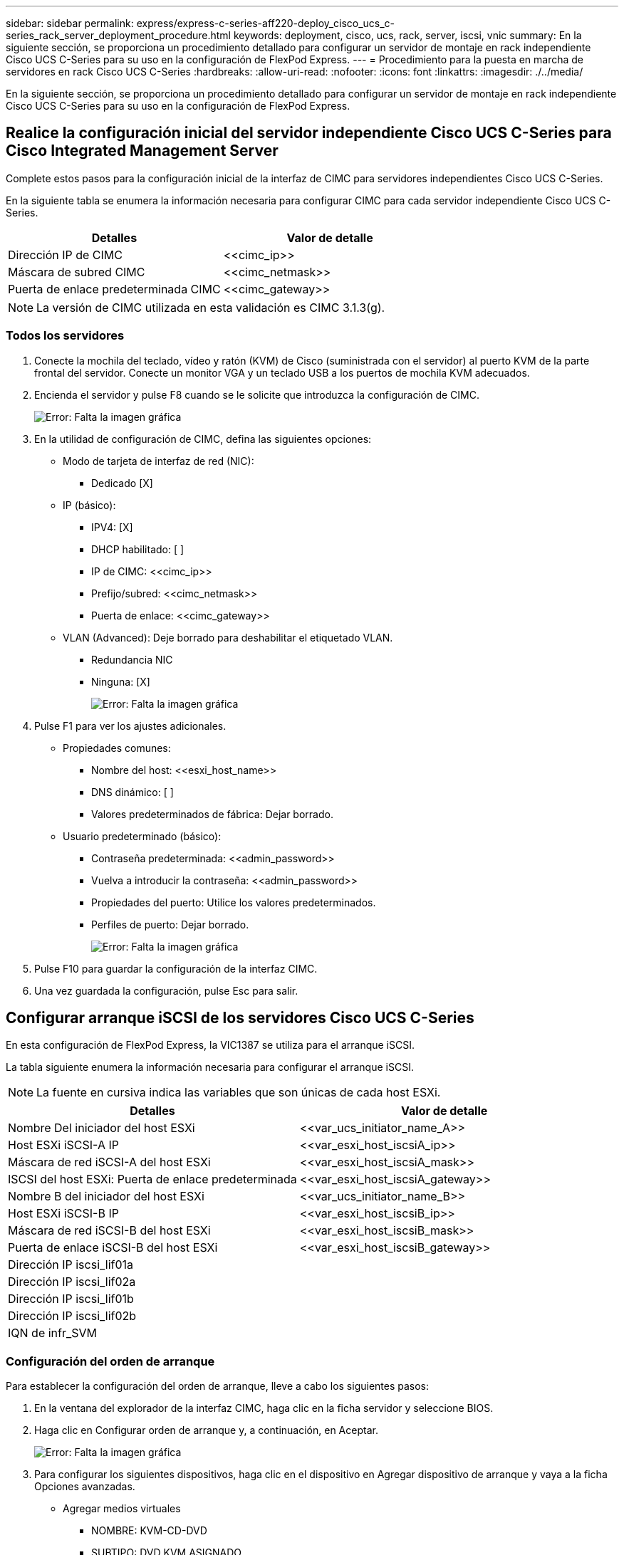 ---
sidebar: sidebar 
permalink: express/express-c-series-aff220-deploy_cisco_ucs_c-series_rack_server_deployment_procedure.html 
keywords: deployment, cisco, ucs, rack, server, iscsi, vnic 
summary: En la siguiente sección, se proporciona un procedimiento detallado para configurar un servidor de montaje en rack independiente Cisco UCS C-Series para su uso en la configuración de FlexPod Express. 
---
= Procedimiento para la puesta en marcha de servidores en rack Cisco UCS C-Series
:hardbreaks:
:allow-uri-read: 
:nofooter: 
:icons: font
:linkattrs: 
:imagesdir: ./../media/


En la siguiente sección, se proporciona un procedimiento detallado para configurar un servidor de montaje en rack independiente Cisco UCS C-Series para su uso en la configuración de FlexPod Express.



== Realice la configuración inicial del servidor independiente Cisco UCS C-Series para Cisco Integrated Management Server

Complete estos pasos para la configuración inicial de la interfaz de CIMC para servidores independientes Cisco UCS C-Series.

En la siguiente tabla se enumera la información necesaria para configurar CIMC para cada servidor independiente Cisco UCS C-Series.

|===
| Detalles | Valor de detalle 


| Dirección IP de CIMC | \<<cimc_ip>> 


| Máscara de subred CIMC | \<<cimc_netmask>> 


| Puerta de enlace predeterminada CIMC | \<<cimc_gateway>> 
|===

NOTE: La versión de CIMC utilizada en esta validación es CIMC 3.1.3(g).



=== Todos los servidores

. Conecte la mochila del teclado, vídeo y ratón (KVM) de Cisco (suministrada con el servidor) al puerto KVM de la parte frontal del servidor. Conecte un monitor VGA y un teclado USB a los puertos de mochila KVM adecuados.
. Encienda el servidor y pulse F8 cuando se le solicite que introduzca la configuración de CIMC.
+
image:express-c-series-aff220-deploy_image8.png["Error: Falta la imagen gráfica"]

. En la utilidad de configuración de CIMC, defina las siguientes opciones:
+
** Modo de tarjeta de interfaz de red (NIC):
+
*** Dedicado [X]


** IP (básico):
+
*** IPV4: [X]
*** DHCP habilitado: [ ]
*** IP de CIMC: \<<cimc_ip>>
*** Prefijo/subred: \<<cimc_netmask>>
*** Puerta de enlace: \<<cimc_gateway>>


** VLAN (Advanced): Deje borrado para deshabilitar el etiquetado VLAN.
+
*** Redundancia NIC
*** Ninguna: [X]
+
image:express-c-series-aff220-deploy_image9.png["Error: Falta la imagen gráfica"]





. Pulse F1 para ver los ajustes adicionales.
+
** Propiedades comunes:
+
*** Nombre del host: \<<esxi_host_name>>
*** DNS dinámico: [ ]
*** Valores predeterminados de fábrica: Dejar borrado.


** Usuario predeterminado (básico):
+
*** Contraseña predeterminada: \<<admin_password>>
*** Vuelva a introducir la contraseña: \<<admin_password>>
*** Propiedades del puerto: Utilice los valores predeterminados.
*** Perfiles de puerto: Dejar borrado.
+
image:express-c-series-aff220-deploy_image10.png["Error: Falta la imagen gráfica"]





. Pulse F10 para guardar la configuración de la interfaz CIMC.
. Una vez guardada la configuración, pulse Esc para salir.




== Configurar arranque iSCSI de los servidores Cisco UCS C-Series

En esta configuración de FlexPod Express, la VIC1387 se utiliza para el arranque iSCSI.

La tabla siguiente enumera la información necesaria para configurar el arranque iSCSI.


NOTE: La fuente en cursiva indica las variables que son únicas de cada host ESXi.

|===
| Detalles | Valor de detalle 


| Nombre Del iniciador del host ESXi | \<<var_ucs_initiator_name_A>> 


| Host ESXi iSCSI-A IP | \<<var_esxi_host_iscsiA_ip>> 


| Máscara de red iSCSI-A del host ESXi | \<<var_esxi_host_iscsiA_mask>> 


| ISCSI del host ESXi: Puerta de enlace predeterminada | \<<var_esxi_host_iscsiA_gateway>> 


| Nombre B del iniciador del host ESXi | \<<var_ucs_initiator_name_B>> 


| Host ESXi iSCSI-B IP | \<<var_esxi_host_iscsiB_ip>> 


| Máscara de red iSCSI-B del host ESXi | \<<var_esxi_host_iscsiB_mask>> 


| Puerta de enlace iSCSI-B del host ESXi | \<<var_esxi_host_iscsiB_gateway>> 


| Dirección IP iscsi_lif01a |  


| Dirección IP iscsi_lif02a |  


| Dirección IP iscsi_lif01b |  


| Dirección IP iscsi_lif02b |  


| IQN de infr_SVM |  
|===


=== Configuración del orden de arranque

Para establecer la configuración del orden de arranque, lleve a cabo los siguientes pasos:

. En la ventana del explorador de la interfaz CIMC, haga clic en la ficha servidor y seleccione BIOS.
. Haga clic en Configurar orden de arranque y, a continuación, en Aceptar.
+
image:express-c-series-aff220-deploy_image11.png["Error: Falta la imagen gráfica"]

. Para configurar los siguientes dispositivos, haga clic en el dispositivo en Agregar dispositivo de arranque y vaya a la ficha Opciones avanzadas.
+
** Agregar medios virtuales
+
*** NOMBRE: KVM-CD-DVD
*** SUBTIPO: DVD KVM ASIGNADO
*** Estado: Habilitado
*** Orden: 1


** Agregar arranque iSCSI.
+
*** Nombre: ISCSI-a
*** Estado: Habilitado
*** Orden: 2
*** Ranura: MLOM
*** Puerto: 0


** Haga clic en Add iSCSI Boot.
+
*** Nombre: ISCSI-B
*** Estado: Habilitado
*** Pedido: 3
*** Ranura: MLOM
*** Puerto: 1




. Haga clic en Agregar dispositivo.
. Haga clic en Save Changes y, a continuación, en Close.
+
image:express-c-series-aff220-deploy_image12.png["Error: Falta la imagen gráfica"]

. Reinicie el servidor para arrancar con el nuevo orden de inicio.




=== Desactivar la controladora RAID (si existe)

Siga estos pasos si el servidor C-Series contiene una controladora RAID. No se necesita una controladora RAID en el arranque desde la configuración SAN. De manera opcional, también puede quitar físicamente la controladora RAID del servidor.

. Haga clic en BIOS en el panel de navegación izquierdo de CIMC.
. Seleccione Configurar BIOS.
. Desplácese hacia abajo hasta la ranura PCIe:ROM de opción HBA.
. Si el valor no está desactivado, configúrelo en Desactivado.
+
image:express-c-series-aff220-deploy_image13.png["Error: Falta la imagen gráfica"]





== Configure Cisco VIC1387 para el arranque iSCSI

Los pasos de configuración siguientes son para el VIC 1387 de Cisco para arranque iSCSI.



=== Cree NIC iSCSI

. Haga clic en Agregar para crear un VNIC.
. En la sección Agregar VNIC, introduzca los siguientes ajustes:
+
** Nombre: ISCSI-VNIC-A
** MTU: 9000
** VLAN predeterminada: `\<<var_iscsi_vlan_a>>`
** Modo VLAN: TRONCO
** Activar inicio PXE: Comprobación
+
image:express-c-series-aff220-deploy_image14.png["Error: Falta la imagen gráfica"]



. Haga clic en Agregar VNIC y, a continuación, en Aceptar.
. Repita el proceso para agregar un segundo VNIC.
+
.. Nombre el VNIC `iSCSI-vNIC-B`.
.. Introduzca `\<<var_iscsi_vlan_b>>` Como VLAN.
.. Establezca el puerto de enlace ascendente en `1`.


. Seleccione el VNIC `iSCSI-vNIC-A` a la izquierda.
+
image:express-c-series-aff220-deploy_image15.png["Error: Falta la imagen gráfica"]

. En Propiedades de arranque iSCSI, introduzca los detalles del iniciador:
+
** Nombre: \<<var_ucsa_initiator_name_a>>
** Dirección IP: \<<var_esxi_hostA_iscsiA_ip>>
** Máscara de subred: \<<var_esxi_hostA_iscsiA_mask>>
** Puerta de enlace: \<<var_esxi_hostA_iscsiA_gateway>>
+
image:express-c-series-aff220-deploy_image16.png["Error: Falta la imagen gráfica"]



. Introduzca los detalles del destino principal.
+
** Nombre: Número IQN de infra-SVM
** Dirección IP: Dirección IP de `iscsi_lif01a`
** LUN de arranque: 0


. Introduzca los detalles del destino secundario.
+
** Nombre: Número IQN de infra-SVM
** Dirección IP: Dirección IP de `iscsi_lif02a`
** LUN de arranque: 0
+
Puede obtener el número IQN de almacenamiento ejecutando el `vserver iscsi show` comando.

+

NOTE: Asegúrese de registrar los nombres IQN de cada VNIC. Se necesitan para un paso más adelante.

+
image:express-c-series-aff220-deploy_image17.png["Error: Falta la imagen gráfica"]



. Haga clic en Configurar iSCSI.
. Seleccione el VNIC `iSCSI-vNIC- B` Y haga clic en el botón de arranque iSCSI que se encuentra en la parte superior de la sección interfaces de Ethernet del host.
. Repita el proceso para configurar `iSCSI-vNIC-B`.
. Introduzca los detalles del iniciador.
+
** Nombre: `\<<var_ucsa_initiator_name_b>>`
** Dirección IP: `\<<var_esxi_hostb_iscsib_ip>>`
** Máscara de subred: `\<<var_esxi_hostb_iscsib_mask>>`
** Puerta de enlace: `\<<var_esxi_hostb_iscsib_gateway>>`


. Introduzca los detalles del destino principal.
+
** Nombre: Número IQN de infra-SVM
** Dirección IP: Dirección IP de `iscsi_lif01b`
** LUN de arranque: 0


. Introduzca los detalles del destino secundario.
+
** Nombre: Número IQN de infra-SVM
** Dirección IP: Dirección IP de `iscsi_lif02b`
** LUN de arranque: 0
+
Puede obtener el número de IQN de almacenamiento mediante el `vserver iscsi show` comando.

+

NOTE: Asegúrese de registrar los nombres IQN de cada VNIC. Se necesitan para un paso más adelante.



. Haga clic en Configurar ISCSI.
. Repita este proceso para configurar el arranque iSCSI para el servidor Cisco UCS B.




=== Configure las NIC virtuales para ESXi

. En la ventana del navegador de la interfaz CIMC, haga clic en Inventario y, a continuación, en Adaptadores Cisco VIC en el panel derecho.
. En Tarjetas de adaptador, seleccione Cisco UCS VIC 1387 y, a continuación, seleccione las NIC de abajo.
+
image:express-c-series-aff220-deploy_image18.png["Error: Falta la imagen gráfica"]

. Seleccione eth0 y haga clic en Propiedades.
. Establezca la MTU en 9000. Haga clic en Save Changes.
+
image:express-c-series-aff220-deploy_image19.png["Error: Falta la imagen gráfica"]

. Repita los pasos 3 y 4 en eth1, comprobando que el puerto de enlace ascendente está configurado en `1` en eth1.
+
image:express-c-series-aff220-deploy_image20.png["Error: Falta la imagen gráfica"]

+

NOTE: Este procedimiento se debe repetir para cada nodo inicial de Cisco UCS Server y cada nodo adicional de Cisco UCS Server que se agregue al entorno.



link:express-c-series-aff220-deploy_netapp_aff_storage_deployment_procedure_@part_2@.html["Siguiente: Procedimiento de implementación de almacenamiento AFF de NetApp (parte 2)"]
